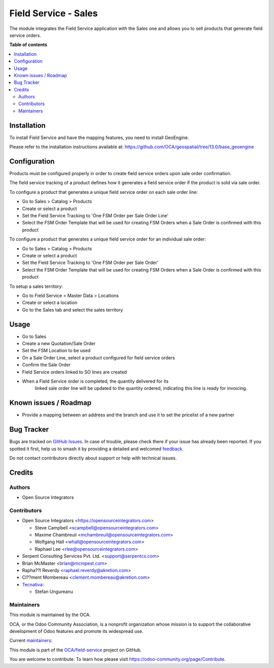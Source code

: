 =====================
Field Service - Sales
=====================

.. 
   !!!!!!!!!!!!!!!!!!!!!!!!!!!!!!!!!!!!!!!!!!!!!!!!!!!!
   !! This file is generated by oca-gen-addon-readme !!
   !! changes will be overwritten.                   !!
   !!!!!!!!!!!!!!!!!!!!!!!!!!!!!!!!!!!!!!!!!!!!!!!!!!!!
   !! source digest: sha256:f7f647617cd8c42e1ee67e27f96228438604a68617d6865e60bebde253c815ff
   !!!!!!!!!!!!!!!!!!!!!!!!!!!!!!!!!!!!!!!!!!!!!!!!!!!!

.. |badge1| image:: https://img.shields.io/badge/maturity-Beta-yellow.png
    :target: https://odoo-community.org/page/development-status
    :alt: Beta
.. |badge2| image:: https://img.shields.io/badge/licence-AGPL--3-blue.png
    :target: http://www.gnu.org/licenses/agpl-3.0-standalone.html
    :alt: License: AGPL-3
.. |badge3| image:: https://img.shields.io/badge/github-OCA%2Ffield--service-lightgray.png?logo=github
    :target: https://github.com/OCA/field-service/tree/16.0/fieldservice_sale
    :alt: OCA/field-service
.. |badge4| image:: https://img.shields.io/badge/weblate-Translate%20me-F47D42.png
    :target: https://translation.odoo-community.org/projects/field-service-16-0/field-service-16-0-fieldservice_sale
    :alt: Translate me on Weblate
.. |badge5| image:: https://img.shields.io/badge/runboat-Try%20me-875A7B.png
    :target: https://runboat.odoo-community.org/builds?repo=OCA/field-service&target_branch=16.0
    :alt: Try me on Runboat

|badge1| |badge2| |badge3| |badge4| |badge5|

The module integrates the Field Service application with the Sales one and
allows you to sell products that generate field service orders.

**Table of contents**

.. contents::
   :local:

Installation
============

To install Field Service and have the mapping features, you need to install GeoEngine.

Please refer to the installation instructions available at:
https://github.com/OCA/geospatial/tree/13.0/base_geoengine

Configuration
=============

Products must be configured properly in order to create field service
orders upon sale order confirmation.

The field service tracking of a product defines how it generates a field service
order if the product is sold via sale order.

To configure a product that generates a unique field service order on each
sale order line:

* Go to Sales > Catalog > Products
* Create or select a product
* Set the Field Service Tracking to 'One FSM Order per Sale Order Line'
* Select the FSM Order Template that will be used for creating FSM Orders when
  a Sale Order is confirmed with this product

To configure a product that generates a unique field service order for
an individual sale order:

* Go to Sales > Catalog > Products
* Create or select a product
* Set the Field Service Tracking to 'One FSM Order per Sale Order'
* Select the FSM Order Template that will be used for creating FSM Orders when
  a Sale Order is confirmed with this product

To setup a sales territory:

* Go to Field Service > Master Data > Locations
* Create or select a location
* Go to the Sales tab and select the sales territory

Usage
=====

* Go to Sales
* Create a new Quotation/Sale Order
* Set the FSM Location to be used
* On a Sale Order Line, select a product configured for field service orders
* Confirm the Sale Order
* Field Service orders linked to SO lines are created
* When a Field Service order is completed, the quantity delivered for its
   linked sale order line will be updated to the quantity ordered, indicating
   this line is ready for invoicing.

Known issues / Roadmap
======================

* Provide a mapping between an address and the branch and use it to set the
  pricelist of a new partner

Bug Tracker
===========

Bugs are tracked on `GitHub Issues <https://github.com/OCA/field-service/issues>`_.
In case of trouble, please check there if your issue has already been reported.
If you spotted it first, help us to smash it by providing a detailed and welcomed
`feedback <https://github.com/OCA/field-service/issues/new?body=module:%20fieldservice_sale%0Aversion:%2016.0%0A%0A**Steps%20to%20reproduce**%0A-%20...%0A%0A**Current%20behavior**%0A%0A**Expected%20behavior**>`_.

Do not contact contributors directly about support or help with technical issues.

Credits
=======

Authors
~~~~~~~

* Open Source Integrators

Contributors
~~~~~~~~~~~~

* Open Source Integrators <https://opensourceintegrators.com>

  * Steve Campbell <scampbell@opensourceintegrators.com>
  * Maxime Chambreuil <mchambreuil@opensourceintegrators.com>
  * Wolfgang Hall <whall@opensourceintegrators.com>
  * Raphael Lee <rlee@opensourceintegrators.com>

* Serpent Consulting Services Pvt. Ltd. <support@serpentcs.com>
* Brian McMaster <brian@mcmpest.com>
* Rapha??l Reverdy <raphael.reverdy@akretion.com>
* Cl??ment Mombereau <clement.mombereau@akretion.com>

* `Tecnativa <https://www.tecnativa.com>`_:

  * Stefan Ungureanu

Maintainers
~~~~~~~~~~~

This module is maintained by the OCA.

.. image:: https://odoo-community.org/logo.png
   :alt: Odoo Community Association
   :target: https://odoo-community.org

OCA, or the Odoo Community Association, is a nonprofit organization whose
mission is to support the collaborative development of Odoo features and
promote its widespread use.

.. |maintainer-wolfhall| image:: https://github.com/wolfhall.png?size=40px
    :target: https://github.com/wolfhall
    :alt: wolfhall
.. |maintainer-max3903| image:: https://github.com/max3903.png?size=40px
    :target: https://github.com/max3903
    :alt: max3903
.. |maintainer-brian10048| image:: https://github.com/brian10048.png?size=40px
    :target: https://github.com/brian10048
    :alt: brian10048

Current `maintainers <https://odoo-community.org/page/maintainer-role>`__:

|maintainer-wolfhall| |maintainer-max3903| |maintainer-brian10048| 

This module is part of the `OCA/field-service <https://github.com/OCA/field-service/tree/16.0/fieldservice_sale>`_ project on GitHub.

You are welcome to contribute. To learn how please visit https://odoo-community.org/page/Contribute.
